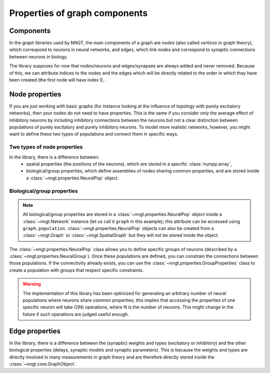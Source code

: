 .. graph-prop:

Properties of graph components
==============================

Components
----------

In the graph libraries used by NNGT, the main components of a graph are *nodes* (also called *vertices* in graph theory), which correspond to *neurons* in neural networks, and *edges*, which link *nodes* and correspond to synaptic connections between neurons in biology.

The library supposes for now that nodes/neurons and edges/synapses are always added and never removed. Because of this, we can attribute indices to the nodes and the edges which will be directly related to the order in which they have been created (the first node will have index 0, .


Node properties
---------------

If you are just working with basic graphs (for instance looking at the influence of topology with purely excitatory networks), then your nodes do not need to have properties. This is the same if you consider only the average effect of inhibitory neurons by including inhibitory connections between the neurons but not a clear distinction between populations of purely excitatory and purely inhibitory neurons.
To model more realistic networks, however, you might want to define these two types of populations and connect them in specific ways.


Two types of node properties
^^^^^^^^^^^^^^^^^^^^^^^^^^^^

In the library, there is a difference between:
	- spatial properties (the positions of the neurons), which are stored in a specific :class:`numpy.array`,
	- biological/group properties, which define assemblies of nodes sharing common properties, and are stored inside a :class:`~nngt.properties.NeuralPop` object.

Biological/group properties
^^^^^^^^^^^^^^^^^^^^^^^^^^^

.. note ::
	All biological/group properties are stored in a :class:`~nngt.properties.NeuralPop` object inside a :class:`~nngt.Network` instance (let us call it ``graph`` in this example); this attribute can be accessed using ``graph.population``.
	:class:`~nngt.properties.NeuralPop` objects can also be created from a :class:`~nngt.Graph` or :class:`~nngt.SpatialGraph` but they will not be stored inside the object.

The :class:`~nngt.properties.NeuralPop` class allows you to define specific groups of neurons (described by a :class:`~nngt.properties.NeuralGroup`). Once these populations are defined, you can constrain the connections between those populations.
If the connectivity already exists, you can use the :class:`~nngt.properties.GroupProperties` class to create a population with groups that respect specific constraints.

.. warning ::
	The implementation of this library has been optimized for generating an arbitrary number of neural populations where neurons share common properties; this implies that accessing the properties of one specific neuron will take O(N) operations, where N is the number of neurons. This might change in the future if such operations are judged useful enough.


Edge properties
---------------

In the library, there is a difference between the (synaptic) weights and types (excitatory or inhibitory) and the other biological properties (delays, synaptic models and synaptic parameters).
This is because the weights and types are directly involved in many measurements in graph theory and are therefore directly stored inside the :class:`~nngt.core.GraphObject`.
